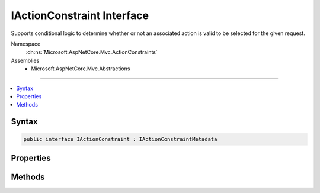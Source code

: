

IActionConstraint Interface
===========================






Supports conditional logic to determine whether or not an associated action is valid to be selected
for the given request.


Namespace
    :dn:ns:`Microsoft.AspNetCore.Mvc.ActionConstraints`
Assemblies
    * Microsoft.AspNetCore.Mvc.Abstractions

----

.. contents::
   :local:









Syntax
------

.. code-block:: csharp

    public interface IActionConstraint : IActionConstraintMetadata








.. dn:interface:: Microsoft.AspNetCore.Mvc.ActionConstraints.IActionConstraint
    :hidden:

.. dn:interface:: Microsoft.AspNetCore.Mvc.ActionConstraints.IActionConstraint

Properties
----------

.. dn:interface:: Microsoft.AspNetCore.Mvc.ActionConstraints.IActionConstraint
    :noindex:
    :hidden:

    
    .. dn:property:: Microsoft.AspNetCore.Mvc.ActionConstraints.IActionConstraint.Order
    
        
    
        
        The constraint order.
    
        
        :rtype: System.Int32
    
        
        .. code-block:: csharp
    
            int Order
            {
                get;
            }
    

Methods
-------

.. dn:interface:: Microsoft.AspNetCore.Mvc.ActionConstraints.IActionConstraint
    :noindex:
    :hidden:

    
    .. dn:method:: Microsoft.AspNetCore.Mvc.ActionConstraints.IActionConstraint.Accept(Microsoft.AspNetCore.Mvc.ActionConstraints.ActionConstraintContext)
    
        
    
        
        Determines whether an action is a valid candidate for selection.
    
        
    
        
        :param context: The :any:`Microsoft.AspNetCore.Mvc.ActionConstraints.ActionConstraintContext`\.
        
        :type context: Microsoft.AspNetCore.Mvc.ActionConstraints.ActionConstraintContext
        :rtype: System.Boolean
        :return: True if the action is valid for selection, otherwise false.
    
        
        .. code-block:: csharp
    
            bool Accept(ActionConstraintContext context)
    

